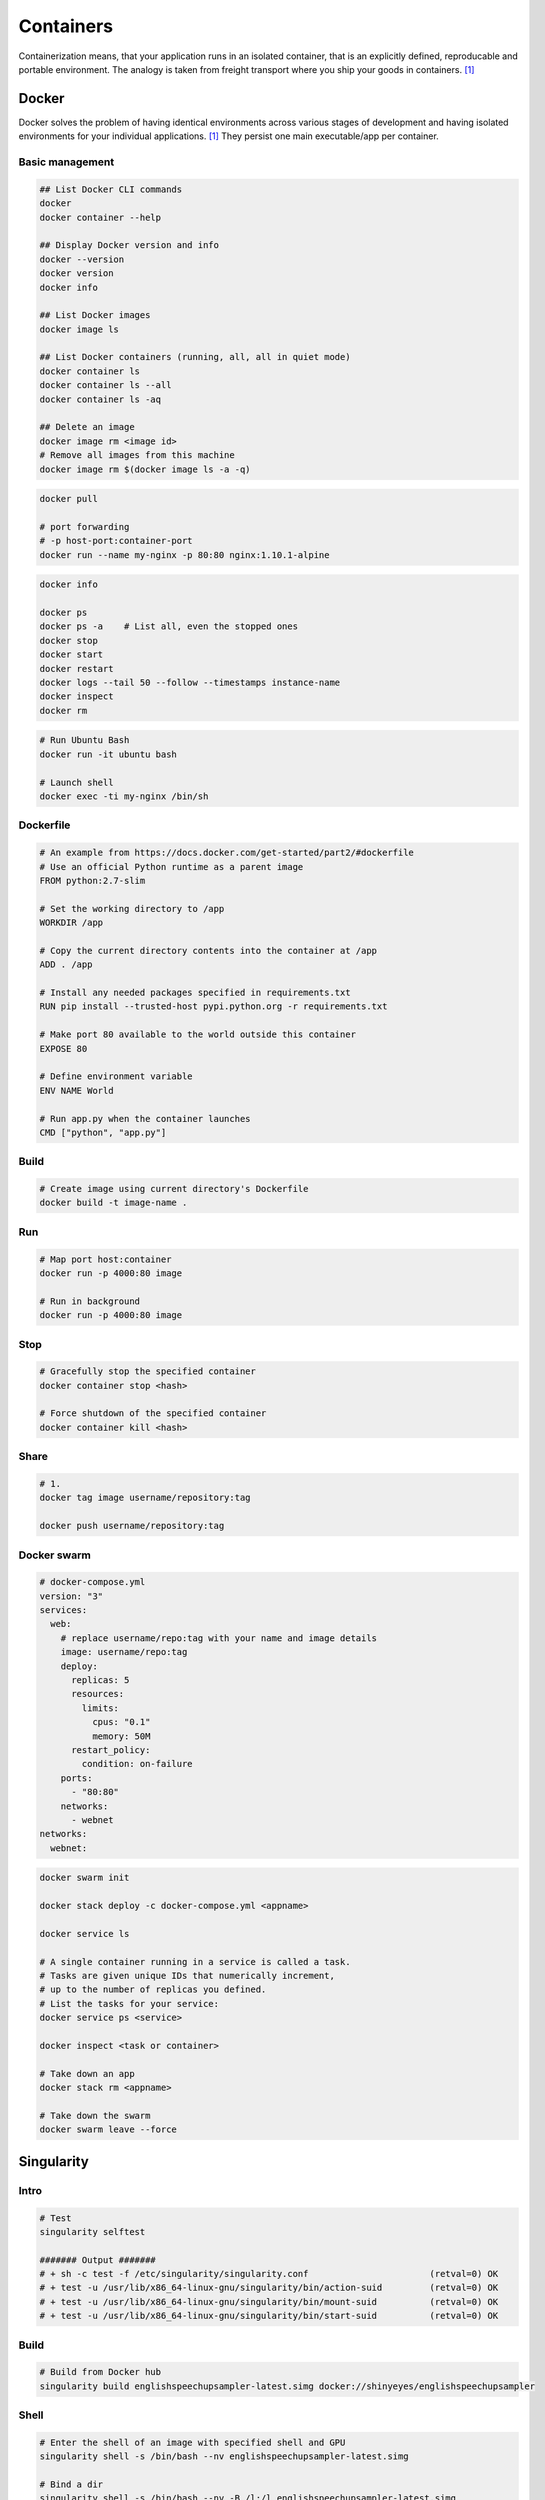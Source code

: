 ==========
Containers
==========
Containerization means, that your application runs in an isolated container, that is an explicitly defined, reproducable and portable environment. The analogy is taken from freight transport where you ship your goods in containers. [1]_

Docker
======
Docker solves the problem of having identical environments across various stages of development and having isolated environments for your individual applications. [1]_ They persist one main executable/app per container.

Basic management
################

.. code-block:: bash
  
  ## List Docker CLI commands
  docker
  docker container --help
  
  ## Display Docker version and info
  docker --version
  docker version
  docker info

  ## List Docker images
  docker image ls

  ## List Docker containers (running, all, all in quiet mode)
  docker container ls
  docker container ls --all
  docker container ls -aq

  ## Delete an image
  docker image rm <image id>  
  # Remove all images from this machine
  docker image rm $(docker image ls -a -q)   

.. code-block:: bash

  docker pull

  # port forwarding
  # -p host-port:container-port
  docker run --name my-nginx -p 80:80 nginx:1.10.1-alpine


.. code-block:: bash

  docker info

  docker ps
  docker ps -a    # List all, even the stopped ones
  docker stop
  docker start
  docker restart
  docker logs --tail 50 --follow --timestamps instance-name
  docker inspect
  docker rm


.. code-block:: bash
  
  # Run Ubuntu Bash
  docker run -it ubuntu bash  

  # Launch shell
  docker exec -ti my-nginx /bin/sh


Dockerfile
##########

.. code-block:: bash

  # An example from https://docs.docker.com/get-started/part2/#dockerfile
  # Use an official Python runtime as a parent image
  FROM python:2.7-slim

  # Set the working directory to /app
  WORKDIR /app

  # Copy the current directory contents into the container at /app
  ADD . /app

  # Install any needed packages specified in requirements.txt
  RUN pip install --trusted-host pypi.python.org -r requirements.txt

  # Make port 80 available to the world outside this container
  EXPOSE 80

  # Define environment variable
  ENV NAME World

  # Run app.py when the container launches
  CMD ["python", "app.py"]


Build
#####

.. code-block:: bash

  # Create image using current directory's Dockerfile
  docker build -t image-name .  



Run
###

.. code-block:: bash

  # Map port host:container
  docker run -p 4000:80 image

  # Run in background
  docker run -p 4000:80 image


Stop
####

.. code-block:: bash

  # Gracefully stop the specified container
  docker container stop <hash>           

  # Force shutdown of the specified container
  docker container kill <hash>         


Share
#####

.. code-block:: bash

  # 1.
  docker tag image username/repository:tag

  docker push username/repository:tag 


Docker swarm
############

.. code-block:: bash
  
  # docker-compose.yml
  version: "3"
  services:
    web:
      # replace username/repo:tag with your name and image details
      image: username/repo:tag
      deploy:
        replicas: 5
        resources:
          limits:
            cpus: "0.1"
            memory: 50M
        restart_policy:
          condition: on-failure
      ports:
        - "80:80"
      networks:
        - webnet
  networks:
    webnet:



.. code-block:: bash

  docker swarm init

  docker stack deploy -c docker-compose.yml <appname>

  docker service ls

  # A single container running in a service is called a task. 
  # Tasks are given unique IDs that numerically increment, 
  # up to the number of replicas you defined.
  # List the tasks for your service:
  docker service ps <service>

  docker inspect <task or container> 

  # Take down an app
  docker stack rm <appname>

  # Take down the swarm
  docker swarm leave --force

.. code-block:: bash


.. code-block:: bash


.. code-block:: bash


.. code-block:: bash


.. code-block:: bash


.. code-block:: bash


.. code-block:: bash




Singularity
===========

Intro
#####

.. code-block:: bash

  # Test
  singularity selftest

  ####### Output #######
  # + sh -c test -f /etc/singularity/singularity.conf                       (retval=0) OK
  # + test -u /usr/lib/x86_64-linux-gnu/singularity/bin/action-suid         (retval=0) OK
  # + test -u /usr/lib/x86_64-linux-gnu/singularity/bin/mount-suid          (retval=0) OK
  # + test -u /usr/lib/x86_64-linux-gnu/singularity/bin/start-suid          (retval=0) OK


Build
#####

.. code-block:: bash

  # Build from Docker hub
  singularity build englishspeechupsampler-latest.simg docker://shinyeyes/englishspeechupsampler


Shell
#####

.. code-block:: bash

  # Enter the shell of an image with specified shell and GPU
  singularity shell -s /bin/bash --nv englishspeechupsampler-latest.simg

  # Bind a dir
  singularity shell -s /bin/bash --nv -B /l:/l englishspeechupsampler-latest.simg

  singularity shell --nv -B /l:/l -s /usr/bash englishspeechupsampler-latest.simg


Exec
####

.. code-block:: bash

  # Run Python from the image
  singularity exec python englishspeechupsampler-latest.simg


Run
###
Execute the "Run" scripts from recipe.

.. code-block:: bash

  singularity run --nv -B /l:/l englishspeechupsampler-latest.img
  

.. rubric:: References

.. [1] https://takacsmark.com/getting-started-with-docker-in-your-project-step-by-step-tutorial/

